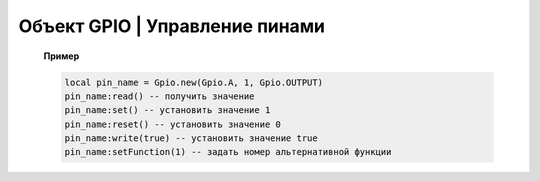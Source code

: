 Объект GPIO | Управление пинами
--------------------------------

    .. function:: Gpio.new(Port, Pin, Mode)

        Cоздать GPIO на порте с настройками.

        :param Port: Gpio.A; Gpio.B; ... Gpio.E;
        :param Pin: номер пина на порте;
        :param Mode: Gpio.INPUT, Gpio.Output, Gpio.ALTFU.

    .. function:: Gpio.read(self)

        Получить значение.

    .. function:: Gpio.set(self)

        Установить значение в 1.

    .. function:: Gpio.reset(self)

        Установить значение в 0.

    .. function:: Gpio.write(self, value)

        :param value: установить значение.

    .. function:: Gpio.setFunction(self, num)

        Задать номер альтернативной функции.

    **Пример**

    .. code-block:: lua

        local pin_name = Gpio.new(Gpio.A, 1, Gpio.OUTPUT)
        pin_name:read() -- получить значение
        pin_name:set() -- установить значение 1
        pin_name:reset() -- установить значение 0
        pin_name:write(true) -- установить значение true
        pin_name:setFunction(1) -- задать номер альтернативной функции